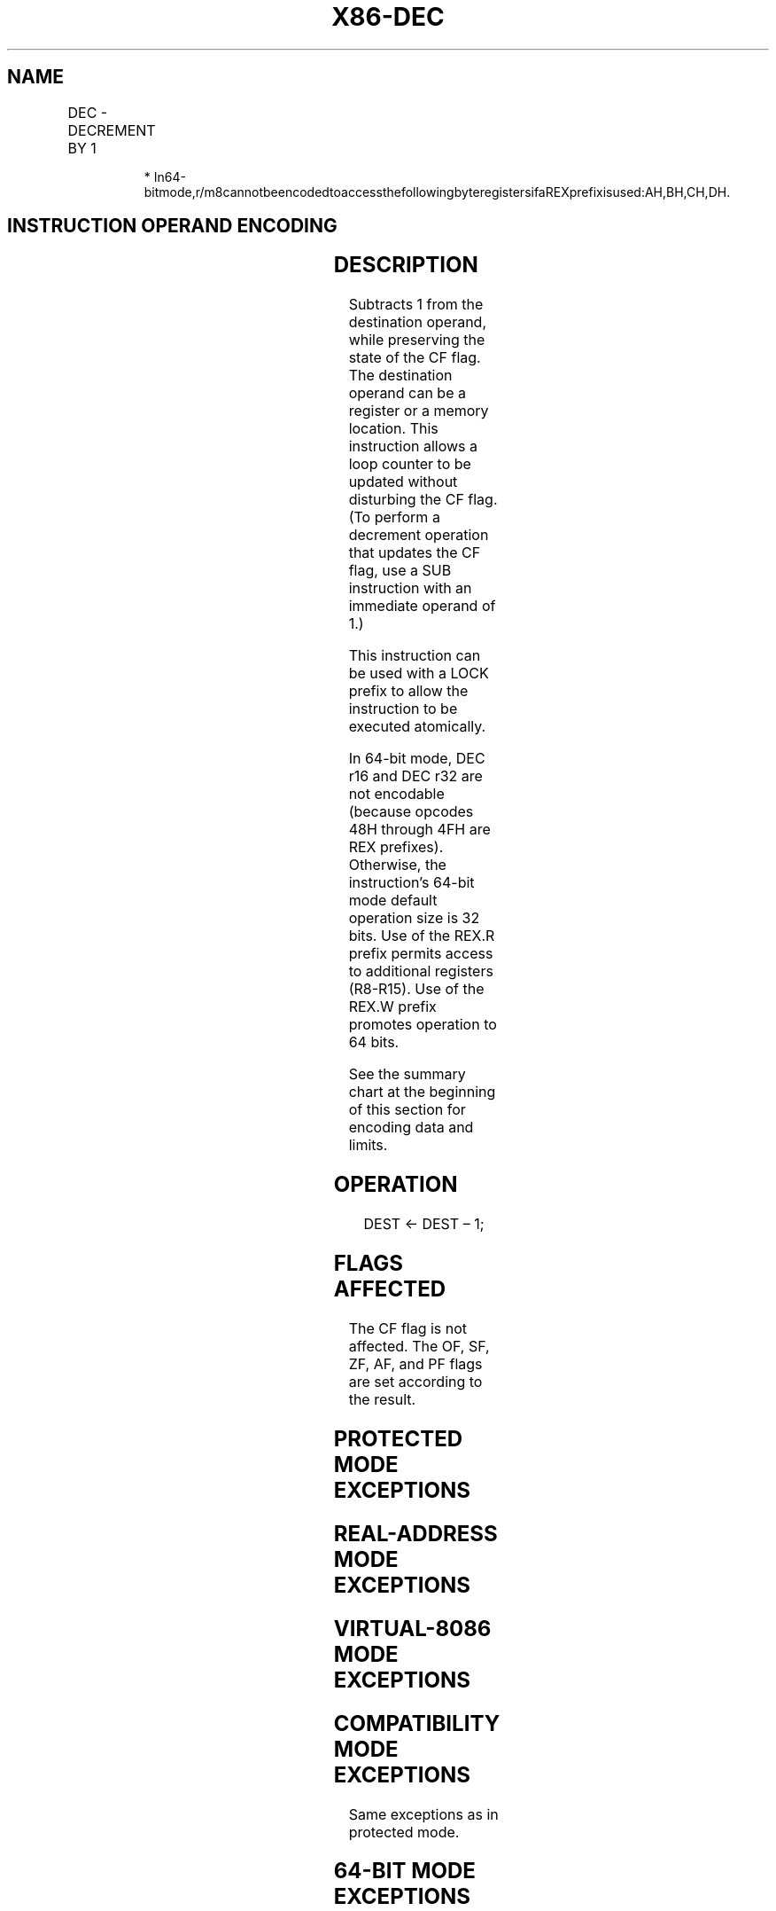 .nh
.TH "X86-DEC" "7" "May 2019" "TTMO" "Intel x86-64 ISA Manual"
.SH NAME
DEC - DECREMENT BY 1
.TS
allbox;
l l l l l l 
l l l l l l .
\fB\fCOpcode\fR	\fB\fCInstruction\fR	\fB\fCOp/En\fR	\fB\fC64\-Bit Mode\fR	\fB\fCCompat/Leg Mode\fR	\fB\fCDescription\fR
FE /1	DEC r/m8	M	Valid	Valid	Decrement r/m8 by 1.
REX + FE /1	DEC r/m8*	M	Valid	N.E.	Decrement r/m8 by 1.
FF /1	DEC r/m16	M	Valid	Valid	Decrement r/m16 by 1.
FF /1	DEC r/m32	M	Valid	Valid	Decrement r/m32 by 1.
REX.W + FF /1	DEC r/m64	M	Valid	N.E.	Decrement r/m64 by 1.
48+rw	DEC r16	O	N.E.	Valid	Decrement r16 by 1.
48+rd	DEC r32	O	N.E.	Valid	Decrement r32 by 1.
.TE

.PP
.RS

.PP
*
In64\-bitmode,r/m8cannotbeencodedtoaccessthefollowingbyteregistersifaREXprefixisused:AH,BH,CH,DH.

.RE

.SH INSTRUCTION OPERAND ENCODING
.TS
allbox;
l l l l l 
l l l l l .
Op/En	Operand 1	Operand 2	Operand 3	Operand 4
M	ModRM:r/m (r, w)	NA	NA	NA
O	opcode + rd (r, w)	NA	NA	NA
.TE

.SH DESCRIPTION
.PP
Subtracts 1 from the destination operand, while preserving the state of
the CF flag. The destination operand can be a register or a memory
location. This instruction allows a loop counter to be updated without
disturbing the CF flag. (To perform a decrement operation that updates
the CF flag, use a SUB instruction with an immediate operand of 1.)

.PP
This instruction can be used with a LOCK prefix to allow the instruction
to be executed atomically.

.PP
In 64\-bit mode, DEC r16 and DEC r32 are not encodable (because opcodes
48H through 4FH are REX prefixes). Otherwise, the instruction’s 64\-bit
mode default operation size is 32 bits. Use of the REX.R prefix permits
access to additional registers (R8\-R15). Use of the REX.W prefix
promotes operation to 64 bits.

.PP
See the summary chart at the beginning of this section for encoding data
and limits.

.SH OPERATION
.PP
.RS

.nf
DEST ← DEST – 1;

.fi
.RE

.SH FLAGS AFFECTED
.PP
The CF flag is not affected. The OF, SF, ZF, AF, and PF flags are set
according to the result.

.SH PROTECTED MODE EXCEPTIONS
.TS
allbox;
l l 
l l .
#GP(0)	T{
If the destination operand is located in a non\-writable segment.
T}
	T{
If a memory operand effective address is outside the CS, DS, ES, FS, or GS segment limit.
T}
	T{
If the DS, ES, FS, or GS register contains a NULL segment selector.
T}
#SS(0)	T{
If a memory operand effective address is outside the SS segment limit.
T}
#PF(fault\-code)	If a page fault occurs.
#AC(0)	T{
If alignment checking is enabled and an unaligned memory reference is made while the current privilege level is 3.
T}
#UD	T{
If the LOCK prefix is used but the destination is not a memory operand.
T}
.TE

.SH REAL\-ADDRESS MODE EXCEPTIONS
.TS
allbox;
l l 
l l .
#GP	T{
If a memory operand effective address is outside the CS, DS, ES, FS, or GS segment limit.
T}
#SS	T{
If a memory operand effective address is outside the SS segment limit.
T}
#UD	T{
If the LOCK prefix is used but the destination is not a memory operand.
T}
.TE

.SH VIRTUAL\-8086 MODE EXCEPTIONS
.TS
allbox;
l l 
l l .
#GP(0)	T{
If a memory operand effective address is outside the CS, DS, ES, FS, or GS segment limit.
T}
#SS(0)	T{
If a memory operand effective address is outside the SS segment limit.
T}
#PF(fault\-code)	If a page fault occurs.
#AC(0)	T{
If alignment checking is enabled and an unaligned memory reference is made.
T}
#UD	T{
If the LOCK prefix is used but the destination is not a memory operand.
T}
.TE

.SH COMPATIBILITY MODE EXCEPTIONS
.PP
Same exceptions as in protected mode.

.SH 64\-BIT MODE EXCEPTIONS
.TS
allbox;
l l 
l l .
#SS(0)	T{
If a memory address referencing the SS segment is in a non\-canonical form.
T}
#GP(0)	T{
If the memory address is in a non\-canonical form.
T}
#PF(fault\-code)	If a page fault occurs.
#AC(0)	T{
If alignment checking is enabled and an unaligned memory reference is made while the current privilege level is 3.
T}
#UD	T{
If the LOCK prefix is used but the destination is not a memory operand.
T}
.TE

.SH SEE ALSO
.PP
x86\-manpages(7) for a list of other x86\-64 man pages.

.SH COLOPHON
.PP
This UNOFFICIAL, mechanically\-separated, non\-verified reference is
provided for convenience, but it may be incomplete or broken in
various obvious or non\-obvious ways. Refer to Intel® 64 and IA\-32
Architectures Software Developer’s Manual for anything serious.

.br
This page is generated by scripts; therefore may contain visual or semantical bugs. Please report them (or better, fix them) on https://github.com/ttmo-O/x86-manpages.

.br
Copyleft TTMO 2020 (Turkish Unofficial Chamber of Reverse Engineers - https://ttmo.re).
